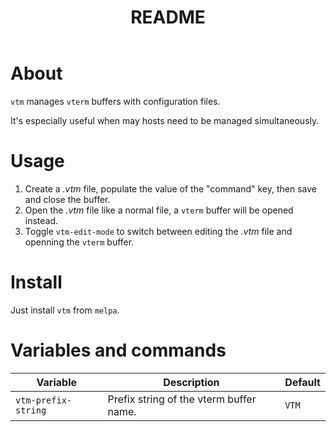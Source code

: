 #+TITLE: README
[[https://melpa.org/#/sis][file:https://melpa.org/packages/vtm-badge.svg]]

* About
~vtm~ manages ~vterm~ buffers with configuration files.

It's especially useful when may hosts need to be managed simultaneously.

* Usage
1. Create a /.vtm/ file, populate the value of the "command" key, then save and
   close the buffer.
2. Open the /.vtm/ file like a normal file, a ~vterm~ buffer will be opened
   instead.
3. Toggle ~vtm-edit-mode~ to switch between editing the /.vtm/ file and openning
   the ~vterm~ buffer.

* Install
Just install ~vtm~ from ~melpa~.

* Variables and commands
| Variable                   | Description                                        | Default                              |
|----------------------------+----------------------------------------------------+--------------------------------------|
| ~vtm-prefix-string~        | Prefix string of the vterm buffer name.            | ~VTM~                                |
|----------------------------+----------------------------------------------------+--------------------------------------|
